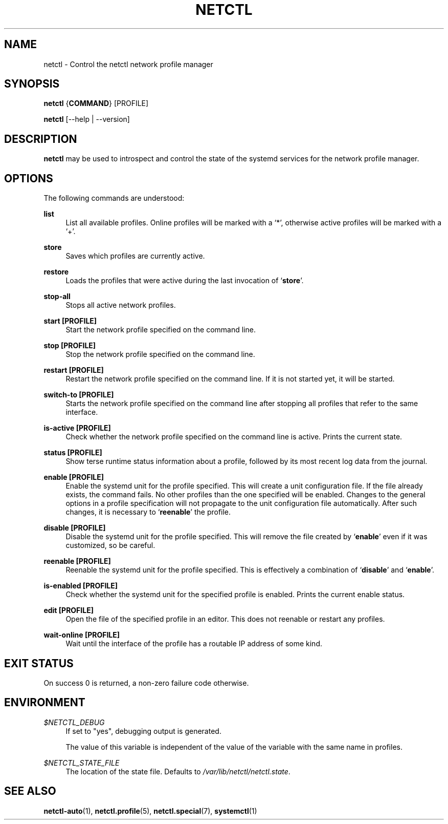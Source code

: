 '\" t
.\"     Title: netctl
.\"    Author: [FIXME: author] [see http://www.docbook.org/tdg5/en/html/author]
.\" Generator: DocBook XSL Stylesheets vsnapshot <http://docbook.sf.net/>
.\"      Date: 02/12/2019
.\"    Manual: \ \&
.\"    Source: \ \& 1.20
.\"  Language: English
.\"
.TH "NETCTL" "1" "02/12/2019" "\ \& 1\&.20" "\ \&"
.\" -----------------------------------------------------------------
.\" * Define some portability stuff
.\" -----------------------------------------------------------------
.\" ~~~~~~~~~~~~~~~~~~~~~~~~~~~~~~~~~~~~~~~~~~~~~~~~~~~~~~~~~~~~~~~~~
.\" http://bugs.debian.org/507673
.\" http://lists.gnu.org/archive/html/groff/2009-02/msg00013.html
.\" ~~~~~~~~~~~~~~~~~~~~~~~~~~~~~~~~~~~~~~~~~~~~~~~~~~~~~~~~~~~~~~~~~
.ie \n(.g .ds Aq \(aq
.el       .ds Aq '
.\" -----------------------------------------------------------------
.\" * set default formatting
.\" -----------------------------------------------------------------
.\" disable hyphenation
.nh
.\" disable justification (adjust text to left margin only)
.ad l
.\" -----------------------------------------------------------------
.\" * MAIN CONTENT STARTS HERE *
.\" -----------------------------------------------------------------
.SH "NAME"
netctl \- Control the netctl network profile manager
.SH "SYNOPSIS"
.sp
\fBnetctl\fR {\fBCOMMAND\fR} [PROFILE]
.sp
\fBnetctl\fR [\-\-help | \-\-version]
.SH "DESCRIPTION"
.sp
\fBnetctl\fR may be used to introspect and control the state of the systemd services for the network profile manager\&.
.SH "OPTIONS"
.sp
The following commands are understood:
.PP
\fBlist\fR
.RS 4
List all available profiles\&. Online profiles will be marked with a \(oq*\(cq, otherwise active profiles will be marked with a \(oq+\(cq\&.
.RE
.PP
\fBstore\fR
.RS 4
Saves which profiles are currently active\&.
.RE
.PP
\fBrestore\fR
.RS 4
Loads the profiles that were active during the last invocation of \(oq\fBstore\fR\(cq\&.
.RE
.PP
\fBstop\-all\fR
.RS 4
Stops all active network profiles\&.
.RE
.PP
\fBstart [\fR\fBPROFILE\fR\fB]\fR
.RS 4
Start the network profile specified on the command line\&.
.RE
.PP
\fBstop [\fR\fBPROFILE\fR\fB]\fR
.RS 4
Stop the network profile specified on the command line\&.
.RE
.PP
\fBrestart [\fR\fBPROFILE\fR\fB]\fR
.RS 4
Restart the network profile specified on the command line\&. If it is not started yet, it will be started\&.
.RE
.PP
\fBswitch\-to [\fR\fBPROFILE\fR\fB]\fR
.RS 4
Starts the network profile specified on the command line after stopping all profiles that refer to the same interface\&.
.RE
.PP
\fBis\-active [\fR\fBPROFILE\fR\fB]\fR
.RS 4
Check whether the network profile specified on the command line is active\&. Prints the current state\&.
.RE
.PP
\fBstatus [\fR\fBPROFILE\fR\fB]\fR
.RS 4
Show terse runtime status information about a profile, followed by its most recent log data from the journal\&.
.RE
.PP
\fBenable [\fR\fBPROFILE\fR\fB]\fR
.RS 4
Enable the systemd unit for the profile specified\&. This will create a unit configuration file\&. If the file already exists, the command fails\&. No other profiles than the one specified will be enabled\&. Changes to the general options in a profile specification will not propagate to the unit configuration file automatically\&. After such changes, it is necessary to \(oq\fBreenable\fR\(cq the profile\&.
.RE
.PP
\fBdisable [\fR\fBPROFILE\fR\fB]\fR
.RS 4
Disable the systemd unit for the profile specified\&. This will remove the file created by \(oq\fBenable\fR\(cq even if it was customized, so be careful\&.
.RE
.PP
\fBreenable [\fR\fBPROFILE\fR\fB]\fR
.RS 4
Reenable the systemd unit for the profile specified\&. This is effectively a combination of \(oq\fBdisable\fR\(cq and \(oq\fBenable\fR\(cq\&.
.RE
.PP
\fBis\-enabled [\fR\fBPROFILE\fR\fB]\fR
.RS 4
Check whether the systemd unit for the specified profile is enabled\&. Prints the current enable status\&.
.RE
.PP
\fBedit [\fR\fBPROFILE\fR\fB]\fR
.RS 4
Open the file of the specified profile in an editor\&. This does not reenable or restart any profiles\&.
.RE
.PP
\fBwait\-online [\fR\fBPROFILE\fR\fB]\fR
.RS 4
Wait until the interface of the profile has a routable IP address of some kind\&.
.RE
.SH "EXIT STATUS"
.sp
On success 0 is returned, a non\-zero failure code otherwise\&.
.SH "ENVIRONMENT"
.PP
\fI$NETCTL_DEBUG\fR
.RS 4
If set to
"yes", debugging output is generated\&.

The value of this variable is independent of the value of the variable with the same name in profiles\&.
.RE
.PP
\fI$NETCTL_STATE_FILE\fR
.RS 4
The location of the state file\&. Defaults to
\fI/var/lib/netctl/netctl\&.state\fR\&.
.RE
.SH "SEE ALSO"
.sp
\fBnetctl\-auto\fR(1), \fBnetctl\&.profile\fR(5), \fBnetctl\&.special\fR(7), \fBsystemctl\fR(1)
